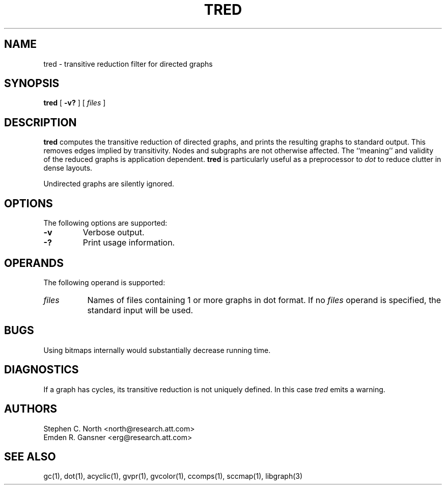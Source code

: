 .TH TRED 1 "21 March 2001"
.SH NAME
tred \- transitive reduction filter for directed graphs
.SH SYNOPSIS
.B tred
[
.B \-v?
]
[ 
.I files 
]
.SH DESCRIPTION
.B tred
computes the transitive reduction of directed graphs,
and prints the resulting graphs to standard output.
This removes edges implied by transitivity.
Nodes and subgraphs are not otherwise affected.
The ``meaning'' and validity of the reduced graphs
is application dependent.
.B tred 
is particularly useful as a preprocessor to 
.I dot
to reduce clutter in dense layouts.
.PP
Undirected graphs are silently ignored.
.SH OPTIONS
The following options are supported:
.TP
.B \-v
Verbose output.
.TP
.B \-?
Print usage information.
.SH OPERANDS
The following operand is supported:
.TP 8
.I files
Names of files containing 1 or more graphs in dot format.
If no
.I files
operand is specified,
the standard input will be used.
.SH "BUGS"
Using bitmaps internally would substantially decrease running time.
.SH "DIAGNOSTICS"
If a graph has cycles, its transitive reduction is not uniquely defined.
In this case \fItred\fP emits a warning.
.SH AUTHORS
Stephen C. North <north@research.att.com>
.br
Emden R. Gansner <erg@research.att.com>
.SH "SEE ALSO"
gc(1), dot(1), acyclic(1), gvpr(1), gvcolor(1), ccomps(1), sccmap(1), libgraph(3)
